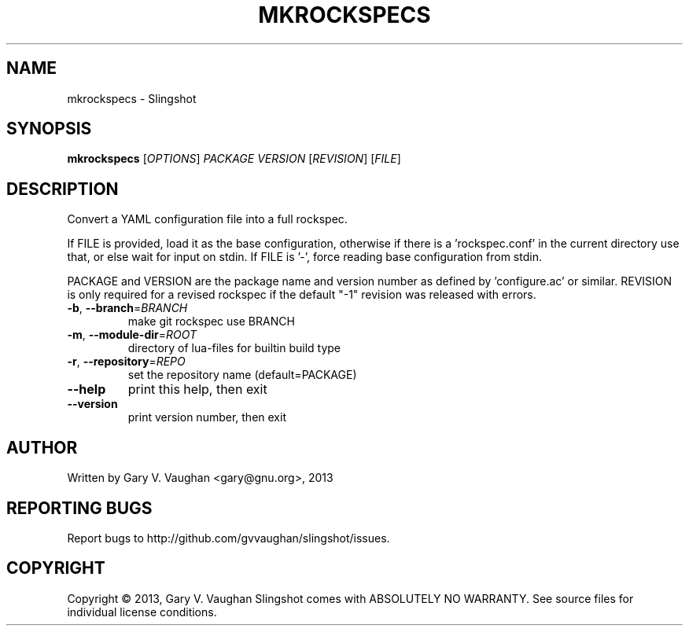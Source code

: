 .\" DO NOT MODIFY THIS FILE!  It was generated by help2man 1.45.1.
.TH MKROCKSPECS "1" "July 2014" "mkrockspecs (slingshot) 7" "User Commands"
.SH NAME
mkrockspecs \- Slingshot
.SH SYNOPSIS
.B mkrockspecs
[\fI\,OPTIONS\/\fR] \fI\,PACKAGE VERSION \/\fR[\fI\,REVISION\/\fR] [\fI\,FILE\/\fR]
.SH DESCRIPTION
Convert a YAML configuration file into a full rockspec.
.PP
If FILE is provided, load it as the base configuration, otherwise if
there is a 'rockspec.conf' in the current directory use that, or else
wait for input on stdin.  If FILE is '\-', force reading base configuration from stdin.
.PP
PACKAGE and VERSION are the package name and version number as defined
by 'configure.ac' or similar. REVISION is only required for a revised
rockspec if the default "\-1" revision was released with errors.
.TP
\fB\-b\fR, \fB\-\-branch\fR=\fI\,BRANCH\/\fR
make git rockspec use BRANCH
.TP
\fB\-m\fR, \fB\-\-module\-dir\fR=\fI\,ROOT\/\fR
directory of lua\-files for builtin build type
.TP
\fB\-r\fR, \fB\-\-repository\fR=\fI\,REPO\/\fR
set the repository name (default=PACKAGE)
.TP
\fB\-\-help\fR
print this help, then exit
.TP
\fB\-\-version\fR
print version number, then exit
.SH AUTHOR
Written by Gary V. Vaughan <gary@gnu.org>, 2013
.SH "REPORTING BUGS"
Report bugs to http://github.com/gvvaughan/slingshot/issues.
.SH COPYRIGHT
Copyright \(co 2013, Gary V. Vaughan
Slingshot comes with ABSOLUTELY NO WARRANTY.
See source files for individual license conditions.
